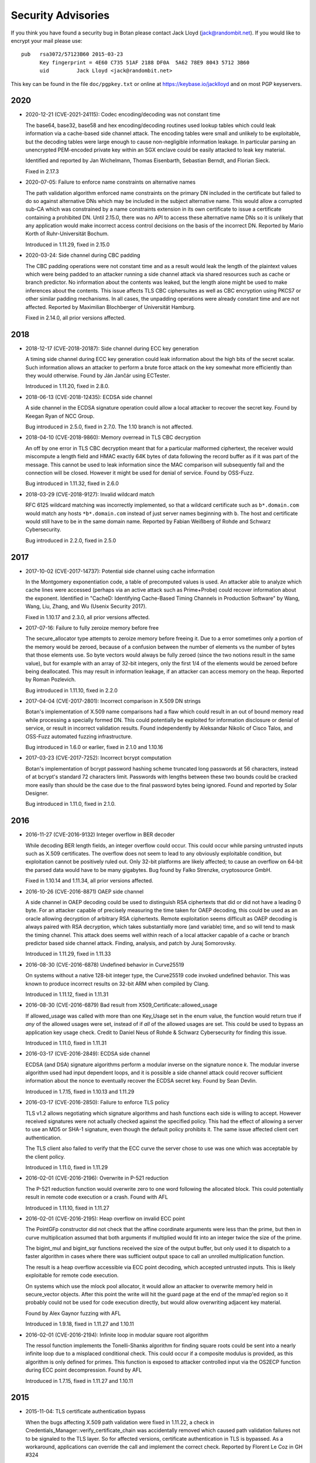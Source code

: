 
.. highlight:: none

Security Advisories
========================================

If you think you have found a security bug in Botan please contact
Jack Lloyd (jack@randombit.net). If you would like to encrypt your
mail please use::

  pub   rsa3072/57123B60 2015-03-23
        Key fingerprint = 4E60 C735 51AF 2188 DF0A  5A62 78E9 8043 5712 3B60
        uid         Jack Lloyd <jack@randombit.net>

This key can be found in the file ``doc/pgpkey.txt`` or online at
https://keybase.io/jacklloyd and on most PGP keyservers.

2020
^^^^^^^^^^^^^^^^^^^^^^^^^^^^^^^^^^^^^^^^

* 2020-12-21 (CVE-2021-24115): Codec encoding/decoding was not constant time

  The base64, base32, base58 and hex encoding/decoding routines used lookup
  tables which could leak information via a cache-based side channel attack.
  The encoding tables were small and unlikely to be exploitable, but the
  decoding tables were large enough to cause non-negligible information
  leakage. In particular parsing an unencrypted PEM-encoded private key within
  an SGX enclave could be easily attacked to leak key material.

  Identified and reported by Jan Wichelmann, Thomas Eisenbarth,
  Sebastian Berndt, and Florian Sieck.

  Fixed in 2.17.3

* 2020-07-05: Failure to enforce name constraints on alternative names

  The path validation algorithm enforced name constraints on the primary DN
  included in the certificate but failed to do so against alternative DNs which
  may be included in the subject alternative name. This would allow a corrupted
  sub-CA which was constrained by a name constraints extension in its own
  certificate to issue a certificate containing a prohibited DN. Until 2.15.0,
  there was no API to access these alternative name DNs so it is unlikely that
  any application would make incorrect access control decisions on the basis of
  the incorrect DN. Reported by Mario Korth of Ruhr-Universität Bochum.

  Introduced in 1.11.29, fixed in 2.15.0

* 2020-03-24: Side channel during CBC padding

  The CBC padding operations were not constant time and as a result would leak
  the length of the plaintext values which were being padded to an attacker
  running a side channel attack via shared resources such as cache or branch
  predictor. No information about the contents was leaked, but the length alone
  might be used to make inferences about the contents. This issue affects TLS
  CBC ciphersuites as well as CBC encryption using PKCS7 or other similar padding
  mechanisms. In all cases, the unpadding operations were already constant time
  and are not affected. Reported by Maximilian Blochberger of Universität
  Hamburg.

  Fixed in 2.14.0, all prior versions affected.

2018
^^^^^^^^^^^^^^^^^^^^^^^^^^^^^^^^^^^^^^^^

* 2018-12-17 (CVE-2018-20187): Side channel during ECC key generation

  A timing side channel during ECC key generation could leak information about
  the high bits of the secret scalar. Such information allows an attacker to
  perform a brute force attack on the key somewhat more efficiently than they
  would otherwise. Found by Ján Jančár using ECTester.

  Introduced in 1.11.20, fixed in 2.8.0.

* 2018-06-13 (CVE-2018-12435): ECDSA side channel

  A side channel in the ECDSA signature operation could allow a local attacker
  to recover the secret key. Found by Keegan Ryan of NCC Group.

  Bug introduced in 2.5.0, fixed in 2.7.0. The 1.10 branch is not affected.

* 2018-04-10 (CVE-2018-9860): Memory overread in TLS CBC decryption

  An off by one error in TLS CBC decryption meant that for a particular
  malformed ciphertext, the receiver would miscompute a length field and HMAC
  exactly 64K bytes of data following the record buffer as if it was part of the
  message. This cannot be used to leak information since the MAC comparison will
  subsequently fail and the connection will be closed. However it might be used
  for denial of service. Found by OSS-Fuzz.

  Bug introduced in 1.11.32, fixed in 2.6.0

* 2018-03-29 (CVE-2018-9127): Invalid wildcard match

  RFC 6125 wildcard matching was incorrectly implemented, so that a wildcard
  certificate such as ``b*.domain.com`` would match any hosts ``*b*.domain.com``
  instead of just server names beginning with ``b``. The host and certificate
  would still have to be in the same domain name. Reported by Fabian Weißberg of
  Rohde and Schwarz Cybersecurity.

  Bug introduced in 2.2.0, fixed in 2.5.0

2017
^^^^^^^^^^^^^^^^^^^^^^^^^^^^^^^^^^^^^^^^

* 2017-10-02 (CVE-2017-14737): Potential side channel using cache information

  In the Montgomery exponentiation code, a table of precomputed values
  is used. An attacker able to analyze which cache lines were accessed
  (perhaps via an active attack such as Prime+Probe) could recover
  information about the exponent. Identified in "CacheD: Identifying
  Cache-Based Timing Channels in Production Software" by Wang, Wang,
  Liu, Zhang, and Wu (Usenix Security 2017).

  Fixed in 1.10.17 and 2.3.0, all prior versions affected.

* 2017-07-16: Failure to fully zeroize memory before free

  The secure_allocator type attempts to zeroize memory before freeing it. Due to
  a error sometimes only a portion of the memory would be zeroed, because of a
  confusion between the number of elements vs the number of bytes that those
  elements use. So byte vectors would always be fully zeroed (since the two
  notions result in the same value), but for example with an array of 32-bit
  integers, only the first 1/4 of the elements would be zeroed before being
  deallocated. This may result in information leakage, if an attacker can access
  memory on the heap. Reported by Roman Pozlevich.

  Bug introduced in 1.11.10, fixed in 2.2.0

* 2017-04-04 (CVE-2017-2801): Incorrect comparison in X.509 DN strings

  Botan's implementation of X.509 name comparisons had a flaw which
  could result in an out of bound memory read while processing a
  specially formed DN. This could potentially be exploited for
  information disclosure or denial of service, or result in incorrect
  validation results. Found independently by Aleksandar Nikolic of
  Cisco Talos, and OSS-Fuzz automated fuzzing infrastructure.

  Bug introduced in 1.6.0 or earlier, fixed in 2.1.0 and 1.10.16

* 2017-03-23 (CVE-2017-7252): Incorrect bcrypt computation

  Botan's implementation of bcrypt password hashing scheme truncated long
  passwords at 56 characters, instead of at bcrypt's standard 72 characters
  limit. Passwords with lengths between these two bounds could be cracked more
  easily than should be the case due to the final password bytes being ignored.
  Found and reported by Solar Designer.

  Bug introduced in 1.11.0, fixed in 2.1.0.

2016
^^^^^^^^^^^^^^^^^^^^^^^^^^^^^^^^^^^^^^^^

* 2016-11-27 (CVE-2016-9132) Integer overflow in BER decoder

  While decoding BER length fields, an integer overflow could occur. This could
  occur while parsing untrusted inputs such as X.509 certificates. The overflow
  does not seem to lead to any obviously exploitable condition, but exploitation
  cannot be positively ruled out. Only 32-bit platforms are likely affected; to
  cause an overflow on 64-bit the parsed data would have to be many gigabytes.
  Bug found by Falko Strenzke, cryptosource GmbH.

  Fixed in 1.10.14 and 1.11.34, all prior versions affected.

* 2016-10-26 (CVE-2016-8871) OAEP side channel

  A side channel in OAEP decoding could be used to distinguish RSA ciphertexts
  that did or did not have a leading 0 byte. For an attacker capable of
  precisely measuring the time taken for OAEP decoding, this could be used as an
  oracle allowing decryption of arbitrary RSA ciphertexts. Remote exploitation
  seems difficult as OAEP decoding is always paired with RSA decryption, which
  takes substantially more (and variable) time, and so will tend to mask the
  timing channel. This attack does seems well within reach of a local attacker
  capable of a cache or branch predictor based side channel attack. Finding,
  analysis, and patch by Juraj Somorovsky.

  Introduced in 1.11.29, fixed in 1.11.33

* 2016-08-30 (CVE-2016-6878) Undefined behavior in Curve25519

  On systems without a native 128-bit integer type, the Curve25519 code invoked
  undefined behavior. This was known to produce incorrect results on 32-bit ARM
  when compiled by Clang.

  Introduced in 1.11.12, fixed in 1.11.31

* 2016-08-30 (CVE-2016-6879) Bad result from X509_Certificate::allowed_usage

  If allowed_usage was called with more than one Key_Usage set in the enum
  value, the function would return true if *any* of the allowed usages were set,
  instead of if *all* of the allowed usages are set.  This could be used to
  bypass an application key usage check. Credit to Daniel Neus of Rohde &
  Schwarz Cybersecurity for finding this issue.

  Introduced in 1.11.0, fixed in 1.11.31

* 2016-03-17 (CVE-2016-2849): ECDSA side channel

  ECDSA (and DSA) signature algorithms perform a modular inverse on the
  signature nonce `k`.  The modular inverse algorithm used had input dependent
  loops, and it is possible a side channel attack could recover sufficient
  information about the nonce to eventually recover the ECDSA secret key. Found
  by Sean Devlin.

  Introduced in 1.7.15, fixed in 1.10.13 and 1.11.29

* 2016-03-17 (CVE-2016-2850): Failure to enforce TLS policy

  TLS v1.2 allows negotiating which signature algorithms and hash functions each
  side is willing to accept. However received signatures were not actually
  checked against the specified policy.  This had the effect of allowing a
  server to use an MD5 or SHA-1 signature, even though the default policy
  prohibits it. The same issue affected client cert authentication.

  The TLS client also failed to verify that the ECC curve the server chose to
  use was one which was acceptable by the client policy.

  Introduced in 1.11.0, fixed in 1.11.29

* 2016-02-01 (CVE-2016-2196): Overwrite in P-521 reduction

  The P-521 reduction function would overwrite zero to one word
  following the allocated block. This could potentially result
  in remote code execution or a crash. Found with AFL

  Introduced in 1.11.10, fixed in 1.11.27

* 2016-02-01 (CVE-2016-2195): Heap overflow on invalid ECC point

  The PointGFp constructor did not check that the affine coordinate
  arguments were less than the prime, but then in curve multiplication
  assumed that both arguments if multiplied would fit into an integer
  twice the size of the prime.

  The bigint_mul and bigint_sqr functions received the size of the
  output buffer, but only used it to dispatch to a faster algorithm in
  cases where there was sufficient output space to call an unrolled
  multiplication function.

  The result is a heap overflow accessible via ECC point decoding,
  which accepted untrusted inputs. This is likely exploitable for
  remote code execution.

  On systems which use the mlock pool allocator, it would allow an
  attacker to overwrite memory held in secure_vector objects. After
  this point the write will hit the guard page at the end of the
  mmap'ed region so it probably could not be used for code execution
  directly, but would allow overwriting adjacent key material.

  Found by Alex Gaynor fuzzing with AFL

  Introduced in 1.9.18, fixed in 1.11.27 and 1.10.11

* 2016-02-01 (CVE-2016-2194): Infinite loop in modular square root algorithm

  The ressol function implements the Tonelli-Shanks algorithm for
  finding square roots could be sent into a nearly infinite loop due
  to a misplaced conditional check. This could occur if a composite
  modulus is provided, as this algorithm is only defined for primes.
  This function is exposed to attacker controlled input via the OS2ECP
  function during ECC point decompression. Found by AFL

  Introduced in 1.7.15, fixed in 1.11.27 and 1.10.11

2015
^^^^^^^^^^^^^^^^^^^^^^^^^^^^^^^^^^^^^^^^

* 2015-11-04: TLS certificate authentication bypass

  When the bugs affecting X.509 path validation were fixed in 1.11.22, a check
  in Credentials_Manager::verify_certificate_chain was accidentally removed
  which caused path validation failures not to be signaled to the TLS layer.  So
  for affected versions, certificate authentication in TLS is bypassed. As a
  workaround, applications can override the call and implement the correct
  check. Reported by Florent Le Coz in GH #324

  Introduced in 1.11.22, fixed in 1.11.24

* 2015-10-26 (CVE-2015-7824): Padding oracle attack on TLS

  A padding oracle attack was possible against TLS CBC ciphersuites because if a
  certain length check on the packet fields failed, a different alert type than
  one used for message authentication failure would be returned to the sender.
  This check triggering would leak information about the value of the padding
  bytes and could be used to perform iterative decryption.

  As with most such oracle attacks, the danger depends on the underlying
  protocol - HTTP servers are particularly vulnerable. The current analysis
  suggests that to exploit it an attacker would first have to guess several
  bytes of plaintext, but again this is quite possible in many situations
  including HTTP.

  Found in a review by Sirrix AG and 3curity GmbH.

  Introduced in 1.11.0, fixed in 1.11.22

* 2015-10-26 (CVE-2015-7825): Infinite loop during certificate path validation

  When evaluating a certificate path, if a loop in the certificate chain
  was encountered (for instance where C1 certifies C2, which certifies C1)
  an infinite loop would occur eventually resulting in memory exhaustion.
  Found in a review by Sirrix AG and 3curity GmbH.

  Introduced in 1.11.6, fixed in 1.11.22

* 2015-10-26 (CVE-2015-7826): Acceptance of invalid certificate names

  RFC 6125 specifies how to match a X.509v3 certificate against a DNS name
  for application usage.

  Otherwise valid certificates using wildcards would be accepted as matching
  certain hostnames that should they should not according to RFC 6125. For
  example a certificate issued for ``*.example.com`` should match
  ``foo.example.com`` but not ``example.com`` or ``bar.foo.example.com``. Previously
  Botan would accept such a certificate as also valid for ``bar.foo.example.com``.

  RFC 6125 also requires that when matching a X.509 certificate against a DNS
  name, the CN entry is only compared if no subjectAlternativeName entry is
  available. Previously X509_Certificate::matches_dns_name would always check
  both names.

  Found in a review by Sirrix AG and 3curity GmbH.

  Introduced in 1.11.0, fixed in 1.11.22

* 2015-10-26 (CVE-2015-7827): PKCS #1 v1.5 decoding was not constant time

  During RSA decryption, how long decoding of PKCS #1 v1.5 padding took was
  input dependent. If these differences could be measured by an attacker, it
  could be used to mount a Bleichenbacher million-message attack. PKCS #1 v1.5
  decoding has been rewritten to use a sequence of operations which do not
  contain any input-dependent indexes or jumps. Notations for checking constant
  time blocks with ctgrind (https://github.com/agl/ctgrind) were added to PKCS
  #1 decoding among other areas. Found in a review by Sirrix AG and 3curity GmbH.

  Fixed in 1.11.22 and 1.10.13. Affected all previous versions.

* 2015-08-03 (CVE-2015-5726): Crash in BER decoder

  The BER decoder would crash due to reading from offset 0 of an empty vector if
  it encountered a BIT STRING which did not contain any data at all. This can be
  used to easily crash applications reading untrusted ASN.1 data, but does not
  seem exploitable for code execution. Found with afl.

  Fixed in 1.11.19 and 1.10.10, affected all previous versions of 1.10 and 1.11

* 2015-08-03 (CVE-2015-5727): Excess memory allocation in BER decoder

  The BER decoder would allocate a fairly arbitrary amount of memory in a length
  field, even if there was no chance the read request would succeed.  This might
  cause the process to run out of memory or invoke the OOM killer. Found with afl.

  Fixed in 1.11.19 and 1.10.10, affected all previous versions of 1.10 and 1.11

2014
^^^^^^^^^^^^^^^^^^^^^^^^^^^^^^^^^^^^^^^^

* 2014-04-10 (CVE-2014-9742): Insufficient randomness in Miller-Rabin primality check

  A bug in the Miller-Rabin primality test resulted in only a single random base
  being used instead of a sequence of such bases. This increased the probability
  that a non-prime would be accepted by is_prime or that a randomly generated
  prime might actually be composite.  The probability of a random 1024 bit
  number being incorrectly classed as prime with a single base is around 2^-40.
  Reported by Jeff Marrison.

  Introduced in 1.8.3, fixed in 1.10.8 and 1.11.9
